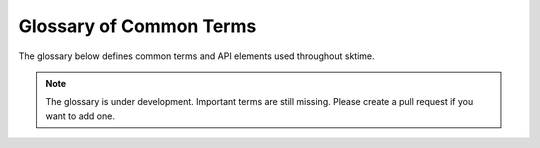 .. _glossary:

Glossary of Common Terms
========================

The glossary below defines common terms and API elements used throughout
sktime.

.. note::

    The glossary is under development. Important terms are still missing.
    Please create a pull request if you want to add one.


.. glossary::
    :sorted:

    Scitype
        See :term:`scientific type`.

    Scientific type
        A class or object type to denote a category of objects defined by a
        common interface and data scientific purpose. For example, "forecaster"
        or "classifier".

    Forecasting
        A learning task. For more details, see the :ref:`user_guide`.

    Time series classification
        A learning task ...

    Time series regression
        A learning task ...

    Time series clustering
        A learning task ...

    Time series annotation
        A learning task ...

    Panel data
        Multiple time series, may be :term:`univariate` or
        :term:`multivariate`.

    Univariate time series
        A single time series

    Multivariate time series
        Multiple time series

    Endogenous
        ...

    Exogenous
        ...
